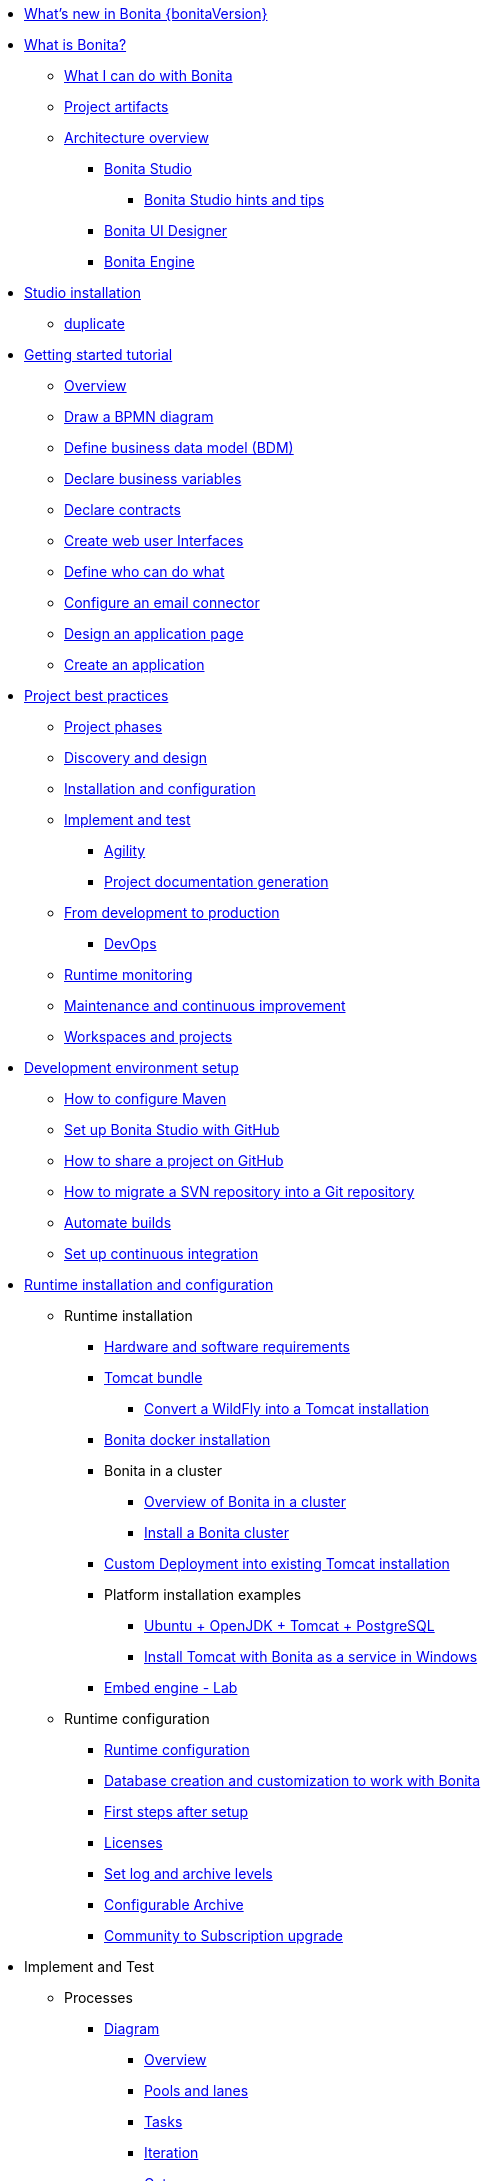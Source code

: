 * xref:release-notes.adoc[What's new in Bonita {bonitaVersion}]
* xref:what-is-bonita-index.adoc[What is Bonita?]
 ** xref:what-is-bonita.adoc[What I can do with Bonita]
 ** xref:project-artifacts.adoc[Project artifacts]
 ** xref:bonita-bpm-overview.adoc[Architecture overview]
  *** xref:bonita-bpm-studio-preferences.adoc[Bonita Studio]
   **** xref:bonita-bpm-studio-hints-and-tips.adoc[Bonita Studio hints and tips]
  *** xref:ui-designer-overview.adoc[Bonita UI Designer]
  *** xref:engine.adoc[Bonita Engine]
* xref:bonita-studio-download-installation.adoc[Studio installation]
  ** xref:bonita-bpm-studio-installation.adoc[duplicate]
* xref:getting-started-index.adoc[Getting started tutorial]
   ** xref:tutorial-overview.adoc[Overview]
   ** xref:draw-bpmn-diagram.adoc[Draw a BPMN diagram]
   ** xref:define-business-data-model.adoc[Define business data model (BDM)]
   ** xref:declare-business-variables.adoc[Declare business variables]
   ** xref:declare-contracts.adoc[Declare contracts]
   ** xref:create-web-user-interfaces.adoc[Create web user Interfaces]
   ** xref:define-who-can-do-what.adoc[Define who can do what]
   ** xref:configure-email-connector.adoc[Configure an email connector]
   ** xref:design-application-page.adoc[Design an application page]
   ** xref:create-application.adoc[Create an application]  
* xref:project-best-practices-index.adoc[Project best practices]
 ** xref:lifecycle-and-profiles.adoc[Project phases]
 ** xref:design-methodology.adoc[Discovery and design]
 ** xref:installation-and-configuration.adoc[Installation and configuration]
 ** xref:implement-and-test.adoc[Implement and test]
   *** xref:agility.adoc[Agility]
   *** xref:project-documentation-generation.adoc[Project documentation generation]
 ** xref:from-development-to-production.adoc[From development to production]
   *** xref:devops.adoc[DevOps]
 ** xref:runtime-monitoring.adoc[Runtime monitoring]
 ** xref:maintenance-and-continuous-improvement.adoc[Maintenance and continuous improvement]
 ** xref:workspaces-and-repositories.adoc[Workspaces and projects]
* xref:setup-dev-environment-index.adoc[Development environment setup]
 ** xref:configure-maven.adoc[How to configure Maven]
 ** xref:shared-project.adoc[Set up Bonita Studio with GitHub]
 ** xref:share-a-repository-on-github.adoc[How to share a project on GitHub]
 ** xref:migrate-a-svn-repository-to-github.adoc[How to migrate a SVN repository into a Git repository]
 ** xref:automating-builds.adoc[Automate builds]
 ** xref:set-up-continuous-integration.adoc[Set up continuous integration]
* xref:runtime-installation-index.adoc[Runtime installation and configuration]
 ** Runtime installation
  *** xref:hardware-and-software-requirements.adoc[Hardware and software requirements]
  *** xref:tomcat-bundle.adoc[Tomcat bundle]
   **** xref:convert-wildfly-into-tomcat.adoc[Convert a WildFly into a Tomcat installation]
  *** xref:bonita-docker-installation.adoc[Bonita docker installation]
  *** Bonita in a cluster
   **** xref:overview-of-bonita-bpm-in-a-cluster.adoc[Overview of Bonita in a cluster]
   **** xref:install-a-bonita-bpm-cluster.adoc[Install a Bonita cluster]
  *** xref:custom-deployment.adoc[Custom Deployment into existing Tomcat installation]
  *** Platform installation examples
   **** xref:ubuntu-openjdk-tomcat-postgresql.adoc[Ubuntu + OpenJDK + Tomcat + PostgreSQL]
   **** xref:bonita-as-windows-service.adoc[Install Tomcat with Bonita as a service in Windows]
  *** xref:embed-engine.adoc[Embed engine - Lab]
 ** Runtime configuration
  *** xref:bonitaBPM-platform-setup.adoc[Runtime configuration]
  *** xref:database-configuration.adoc[Database creation and customization to work with Bonita]
  *** xref:first-steps-after-setup.adoc[First steps after setup]
  *** xref:licenses.adoc[Licenses]
  *** xref:set-log-and-archive-levels.adoc[Set log and archive levels]
  *** xref:configurable-archive.adoc[Configurable Archive]
  *** xref:upgrade-from-community-to-a-subscription-edition.adoc[Community to Subscription upgrade]
* Implement and Test 
 ** Processes
  *** xref:diagram-index.adoc[Diagram]
   **** xref:diagram-overview.adoc[Overview]
   **** xref:pools-and-lanes.adoc[Pools and lanes]
   **** xref:diagram-tasks.adoc[Tasks]
   **** xref:iteration.adoc[Iteration]
   **** xref:gateways.adoc[Gateways]
   **** xref:transitions.adoc[Transitions]
    ***** xref:groovy-in-bonita.adoc[How to use Groovy in Bonita]
   **** xref:events.adoc[Events]
   **** xref:called-processes.adoc[Called processes]
   **** xref:event-subprocesses.adoc[Event subprocesses]
   **** xref:text-annotations.adoc[Text annotations]
   **** xref:optimize-user-tasklist.adoc[How to create case-specific task names for the end-user]
  *** xref:actor-index.adoc[Actor]
   **** xref:actors.adoc[Actors of processes]
   **** xref:actor-filtering.adoc[Actor filters]
  *** xref:connector-index.adoc[Connector]
   **** xref:connectivity-overview.adoc[Overview]
   **** xref:alfresco.adoc[Alfresco]
   **** xref:cmis.adoc[CMIS]
   **** xref:database-connectors-index.adoc[Database]
    ***** xref:list-of-database-connectors.adoc[List of database connectors]
    ***** xref:database-connector-configuration.adoc[Database connector configuration]
    ***** xref:graphical-query-builder.adoc[Graphical query builder]
    ***** xref:initialize-a-variable-from-a-database-without-scripting-or-java-code.adoc[Initialize a variable from a database without coding]
   **** xref:insert-data-in-a-docx-odt-template.adoc[Document templating]
   **** xref:google-calendar.adoc[Google Calendar]
   **** xref:ldap.adoc[LDAP]
   **** xref:messaging.adoc[Messaging]
   **** xref:generate-pdf-from-an-office-document.adoc[Document converter]
   **** xref:salesforce.adoc[Salesforce]
   **** xref:sap-jco-3.adoc[SAP]
   **** xref:script.adoc[Script]
   **** xref:twitter.adoc[Twitter]
   **** xref:uipath.adoc[UiPath]
   **** xref:web-service-connector-overview.adoc[Web service]
  *** xref:process-configuration-index.adoc[Process configuration]
   **** xref:process-configuration-overview.adoc[Overview]
   **** xref:environments.adoc[Environments]
   **** xref:configuring-a-process.adoc[Configure a process]
   **** xref:manage-jar-files.adoc[Manage JAR files]
   **** xref:managing-dependencies.adoc[Manage dependencies]
  *** xref:project-deploy-in-dev-suite.adoc[Project deployment in Bonita Studio]
 ** Data
  *** xref:define-and-deploy-the-bdm.adoc[Define the Business Data Model]
  *** xref:bo-multiple-refs-tutorial.adoc[How to manage multiple references in Business Objects]
  *** xref:bdm-access-control.adoc[Define access control on business objects]
  *** xref:specify-data-in-a-process-definition.adoc[Add process variables]
  *** xref:document-index.adoc[Documents]
   **** xref:documents.adoc[Document in processes]
   **** xref:list-of-documents.adoc[How to manage a list of documents]
  *** xref:parameters.adoc[Parameters]
  *** xref:data-management.adoc[Data management in UI Designer]
  *** xref:variables.adoc[Duplicate]
  *** xref:define-a-search-index.adoc[Search keys]
  *** xref:expressions-and-scripts.adoc[Expressions and scripts]
  *** xref:operations.adoc[Operations]
  *** xref:event-handlers.adoc[How to create an event handler]
  *** xref:refactoring.adoc[Refactoring]
 ** xref:contracts-and-contexts.adoc[Contracts and contexts]
 ** Pages and forms  
  *** xref:create-or-modify-a-page.adoc[Create or modify UI artifacts]
  *** xref:page-and-form-development-overview.adoc[duplicate]
  *** xref:widgets.adoc[Widgets]
  *** xref:widget-properties.adoc[Widget properties]
  *** xref:repeat-a-container-for-a-collection-of-data.adoc[Repeatble container]
  *** xref:fragments.adoc[Fragments]
  *** xref:assets.adoc[Assets]
  *** xref:uid-case-overview-tutorial.adoc[How to customize the case overview page]
  *** xref:rta-mail-template.adoc[How to use the rich text area widget in a mail template]
  *** xref:datetimes-management-tutorial.adoc[How to manage dates and times in BDM and User Interfaces]
 ** Living applications
  *** xref:bonita-bpm-portal-interface-overview.adoc[Overview]
  *** xref:application-creation.adoc[Application descriptor]
  *** xref:layout-development.adoc[Layout]
   **** xref:bonita-layout.adoc[Bonita Layout]
   **** xref:living-application-layout.adoc[Living application layout]
   **** xref:customize-layouts.adoc[Customize layouts]
   **** xref:uid-vertical-tabs-container-tutorial.adoc[How to create a vertical tabs container for all devices]
  *** Bonita User Application
   **** xref:user-application-overview.adoc[Overview]
   **** xref:user-process-list.adoc[Process list]
   **** xref:user-application-case-list.adoc[Case list]
   **** xref:user-task-list.adoc[Task list]
  *** Adaptive Case Management example 
   **** xref:use-bonita-acm.adoc[Enable Adaptive Case Management with Bonita]
  *** xref:appearance.adoc[Appearance]
  *** xref:theme-development.adoc[Theme]
  *** Responsiveness (to create)
  *** xref:log-in-and-log-out.adoc[Log in and log out]
  *** xref:navigation.adoc[Navigation between User Interfaces]
  *** xref:cache-configuration-and-policy.adoc[Cache configuration and policy]
 ** xref:extensions-mainpage.adoc[Extensions]
  *** xref:software-extensibility.adoc[Platform extensibility overview]
  *** xref:connector-archetype.adoc[Create a connector]
  *** xref:actor-filter-archetype.adoc[Create an actor filter]
  *** xref:rest-api-extension-archetype.adoc[Create a REST API extension]
  *** xref:bdm-in-rest-api.adoc[How to manage BDM in REST API extensions]
  *** xref:customize-living-application-theme.adoc[Create a theme]
  *** xref:custom-widgets.adoc[Create a custom widget]
 ** Translation
  *** xref:multi-language-applications.adoc[Multi-language applications]
  *** xref:multi-language-pages.adoc[Multi-language pages]
  *** xref:languages.adoc[Languages]
 ** Authorization
  *** Organization
   **** xref:organization-overview.adoc[Overview]
   **** xref:approaches-to-managing-organizations-and-actor-mapping.adoc[Approaches to managing organizations and actor mapping]
   **** xref:organization-management-in-bonita-bpm-studio.adoc[Organization management in Bonita Studio]
   **** xref:custom-user-information-in-bonita-bpm-studio.adoc[Custom User Information in Bonita Studio]
   **** xref:ldap-synchronizer.adoc[LDAP synchronizer]
  *** Profiles
   **** xref:profiles-overview.adoc[Overview]
   **** xref:profile-creation.adoc[Profiles editor]
  *** xref:custom-authorization-rule-mapping.adoc[How to map authorization rules]
 ** Authentication
  *** xref:user-authentication-overview.adoc[User authentication overview]
  *** xref:active-directory-or-ldap-authentication.adoc[Active Directory or LDAP authentication]
  *** xref:single-sign-on-with-cas.adoc[Single sign-on with CAS]
  *** xref:single-sign-on-with-saml.adoc[Single sign-on with SAML]
  *** xref:single-sign-on-with-oidc.adoc[Single sign-on with OIDC]
  *** xref:single-sign-on-with-kerberos.adoc[Single sign-on with Kerberos]
  *** xref:enforce-password-policy.adoc[Enforce password policy]
  *** xref:rest-api-authorization.adoc[REST API authorization]
  *** xref:csrf-security.adoc[CSRF security]
  *** xref:enable-cors-in-tomcat-bundle.adoc[Enable CORS in Tomcat bundle]
  *** xref:ssl.adoc[SSL]
  *** xref:tenant-admin-credentials.adoc[Tenant administrator credentials]
  *** xref:guest-user.adoc[Guest user access]
 ** xref:tests-index.adoc[Testing]
  *** xref:process-testing-index.adoc[Process testing]
    **** xref:process-testing-overview.adoc[Overview]
    **** xref:configure-a-test-organization.adoc[Configure a test organization]
    **** xref:run-a-process-from-bonita-bpm-studio-for-testing.adoc[Run a process from Bonita Studio for testing]
  *** xref:log-files.adoc[Log files]
    **** xref:logging.adoc[Logs]
 ** xref:manage-control-in-forms.adoc[How to control and validate forms in the UI Designer]     
* xref:apiIndex.adoc[API]
 ** xref:api-glossary.adoc[API glossary]
 ** REST API
   *** xref:rest-api-overview.adoc[Overview]
   *** xref:rest-api-authentication.adoc[REST Authentication]
   *** xref:application-api.adoc[Application API]
   *** xref:access-control-api.adoc[Access control API]
   *** xref:bdm-api.adoc[Bdm API]
   *** xref:bpm-api.adoc[Bpm API]
   *** xref:customuserinfo-api.adoc[Customuserinfo API]
   *** xref:form-api.adoc[Form API]
   *** xref:identity-api.adoc[Identity API]
   *** xref:platform-api.adoc[Platform API]
   *** xref:portal-api.adoc[Portal API]
   *** xref:system-api.adoc[System API]
   *** xref:tenant-api.adoc[Tenant API]
   *** xref:rest-api-extensions.adoc[REST API extensions]
   *** xref:manage-files-using-upload-servlet-and-rest-api.adoc[Manage files using upload servlet and REST API]
 ** Engine API
   *** xref:engine-api-overview.adoc[Overview]
   *** xref:create-your-first-project-with-the-engine-apis-and-maven.adoc[Create your first project with the Engine APIs and Maven]
   *** xref:configure-client-of-bonita-bpm-engine.adoc[Configure connection to Bonita Engine]
   *** https://javadoc.bonitasoft.com/api/{javadocVersion}/index.html[Javadoc]
 ** Examples
   *** xref:manage-a-process.adoc[Manage a process]
   *** xref:handle-a-failed-activity.adoc[Handle a failed activity]
   *** xref:manage-an-organization.adoc[Manage an organization]
   *** xref:manage-users.adoc[Manage users]
* xref:build-and-deploy-index.adoc[From development to production]
 ** xref:build-a-process-for-deployment.adoc[Build a process for deployment]
 ** xref:live-update.adoc[Live update]
* xref:admin-application-overview.adoc[Runtime content administration]
 ** Process Management
  *** xref:monitoring.adoc[Monitoring]
  *** xref:admin-application-process-list.adoc[Process list]
   **** xref:import-and-export-a-process.adoc[Import and export a process]
   **** xref:cases.adoc[Case list]
   **** xref:admin-application-task-list.adoc[Task list]
 ** Organization
  *** xref:organization-in-bonita-bpm-portal-overview.adoc[Organization Management]
  *** xref:import-export-an-organization.adoc[Install/export an organization]
  *** xref:admin-application-groups-list.adoc[Manage groups]
  *** xref:admin-application-roles-list.adoc[Manage roles]
  *** Manage users
   **** xref:admin-application-users-list.adoc[Manage a user]
   **** xref:custom-user-information-in-bonita-bpm-portal.adoc[Custom User Information]
  *** User profiles
   **** xref:profiles-portal-overview.adoc[Overview]
   **** xref:admin-application-profiles-list.adoc[Profiles Management]
 ** xref:bdm-management-in-bonita-bpm-portal.adoc[BDM Management]
 ** xref:admin-application-resources-list.adoc[Resources management]
 ** xref:applications.adoc[Applications]
 ** xref:licenses.adoc[License information]   
 ** xref:cluster-administration.adoc[Cluster administration]
* xref:runtime-monitoring-and-troubleshooting-index.adoc[Runtime technical administration]
 ** Bonita Engine deep dive
  *** xref:engine-architecture-overview.adoc[Architecture overview]
  *** xref:engine-flow-node-states.adoc[Flow node states]
  *** xref:timers-execution.adoc[Timer execution]
  *** xref:connectors-execution.adoc[Connector execution]
  *** Works
   **** xref:work-execution.adoc[Work execution]
   **** xref:work-locking.adoc[Work locking]
  *** xref:execution-sequence-states-and-transactions.adoc[BPM process / task execution sequence]
  *** xref:how-a-flownode-is-executed.adoc[How flow node is executed]
  *** xref:how-a-flownode-is-completed.adoc[How a flownode is completed]
  *** xref:how-a-call-activity-is-executed.adoc[How a call activity is executed]
  *** xref:how-a-process-is-completed.adoc[How a process is executed]
  *** xref:how-an-event-is-executed.adoc[How an event is executed]
 ** xref:performance-tuning.adoc[Performance tuning]
 ** xref:runtime-tuning.adoc[Runtime configuration]
 ** xref:configurable-archive.adoc[Configurable Archive]
 ** xref:runtime-monitoring.adoc[Overview]
 ** xref:work-execution-audit.adoc[Work execution audit]
  ** xref:maintenance-operation.adoc[Bonita Runtime maintenance operations]
 ** xref:purge-tool.adoc[Purging unnecessary archive data]
 ** xref:purge-tool-changelog.adoc[Purge tool changelog]
 ** xref:use-gzip-compression.adoc[Using gzip compression]
 ** xref:back-up-bonita-bpm-platform.adoc[Runtime back up]
 ** xref:performance-troubleshooting.adoc[Performance troubleshooting]
 ** xref:fault-tolerance.adoc[Fault tolerance mechanisms]
* Bonita Version update
 ** xref:product-versioning.adoc[Bonita Versions]
 ** xref:migration-overview.adoc[Overview]
 ** xref:migrate-from-an-earlier-version-of-bonita-bpm.adoc[Migrate from an earlier version of Bonita]
 ** xref:migration-tool.adoc[Migration tool change log]
 ** xref:migrate-a-form-from-6-x.adoc[Migrate a form from 6.x]
* Contributing
 ** xref:building-community-edition-from-source.adoc[Build Bonita Community edition from source files]
* xref:how-tos-index.adoc[How tos]
* xref:troubleshooting.adoc[Troubleshooting]
